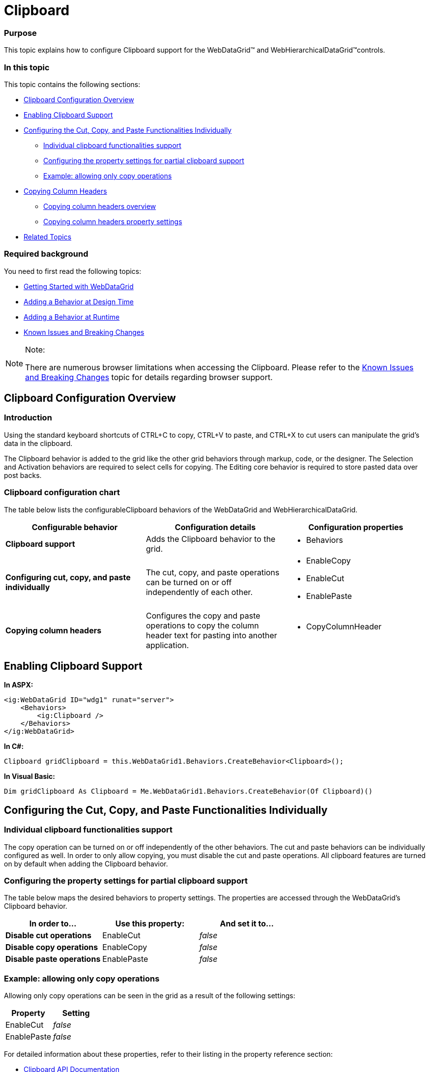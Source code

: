 ﻿////

|metadata|
{
    "name": "webdatagrid-clipboard",
    "controlName": ["WebDataGrid"],
    "tags": ["Editing","Grids"],
    "guid": "36c142d4-d1f8-40da-8df7-1b04475a2b45",  
    "buildFlags": [],
    "createdOn": "2011-10-21T07:55:12.8699112Z"
}
|metadata|
////

= Clipboard

=== Purpose

This topic explains how to configure Clipboard support for the WebDataGrid™ and WebHierarchicalDataGrid™controls.

[[_anchor_1]]

=== In this topic

This topic contains the following sections:

* <<_Clipboard_Configuration_Overview,Clipboard Configuration Overview>>
* <<_Enabling_Clipboard_Support,Enabling Clipboard Support>>
* <<_Configuring_the_cut,Configuring the Cut, Copy, and Paste Functionalities Individually>>

** <<_Individual_clipboard_functionalitie,Individual clipboard functionalities support>>
** <<_Configuring_the_property,Configuring the property settings for partial clipboard support>>
** <<_Example_allowing_only,Example: allowing only copy operations>>

* <<_Copying_Column_Headers,Copying Column Headers>>

** <<_Copying_column_headers_1,Copying column headers overview>>
** <<_Copying_column_headers_2,Copying column headers property settings>>

* <<_Related_Topics,Related Topics>>

=== Required background

You need to first read the following topics:

* link:webdatagrid-getting-started-with-webdatagrid.html[Getting Started with WebDataGrid]
* link:webdatagrid-using-behaviors.html[Adding a Behavior at Design Time]
* link:webdatagrid-adding-a-behavior-at-runtime.html[Adding a Behavior at Runtime]
* link:known-issues-known-issues-and-breaking-changes-revision-history.html[Known Issues and Breaking Changes]

.Note:
[NOTE]
====
There are numerous browser limitations when accessing the Clipboard. Please refer to the link:known-issues-known-issues-and-breaking-changes-revision-history.html[Known Issues and Breaking Changes] topic for details regarding browser support.
====

== Clipboard Configuration Overview

=== Introduction

Using the standard keyboard shortcuts of CTRL+C to copy, CTRL+V to paste, and CTRL+X to cut users can manipulate the grid’s data in the clipboard.

The Clipboard behavior is added to the grid like the other grid behaviors through markup, code, or the designer. The Selection and Activation behaviors are required to select cells for copying. The Editing core behavior is required to store pasted data over post backs.

=== Clipboard configuration chart

The table below lists the configurableClipboard behaviors of the WebDataGrid and WebHierarchicalDataGrid.

[options="header", cols="a,a,a"]
|====
|Configurable behavior|Configuration details|Configuration properties

|*Clipboard support*
|Adds the Clipboard behavior to the grid.
|
* Behaviors 

|*Configuring cut, copy, and paste* *individually*
|The cut, copy, and paste operations can be turned on or off independently of each other.
|
* EnableCopy 

* EnableCut 

* EnablePaste 

|*Copying column headers*
|Configures the copy and paste operations to copy the column header text for pasting into another application.
|
* CopyColumnHeader 

|====

== Enabling Clipboard Support

*In ASPX:*

----
<ig:WebDataGrid ID="wdg1" runat="server">
    <Behaviors>
        <ig:Clipboard />
    </Behaviors> 
</ig:WebDataGrid>
----

*In C#:*

----
Clipboard gridClipboard = this.WebDataGrid1.Behaviors.CreateBehavior<Clipboard>();
----

*In Visual Basic:*

----
Dim gridClipboard As Clipboard = Me.WebDataGrid1.Behaviors.CreateBehavior(Of Clipboard)()
----

== Configuring the Cut, Copy, and Paste Functionalities Individually

=== Individual clipboard functionalities support

The copy operation can be turned on or off independently of the other behaviors. The cut and paste behaviors can be individually configured as well. In order to only allow copying, you must disable the cut and paste operations. All clipboard features are turned on by default when adding the Clipboard behavior.

=== Configuring the property settings for partial clipboard support

The table below maps the desired behaviors to property settings. The properties are accessed through the WebDataGrid’s Clipboard behavior. 

[options="header", cols="a,a,a"]
|====
|In order to…|Use this property:|And set it to...

|*Disable cut operations*
|EnableCut
|_false_

|*Disable copy operations*
|EnableCopy
|_false_

|*Disable paste operations*
|EnablePaste
|_false_

|====

=== Example: allowing only copy operations

Allowing only copy operations can be seen in the grid as a result of the following settings:

[options="header", cols="a,a"]
|====
|Property|Setting

|EnableCut
|_false_

|EnablePaste
|_false_

|====

For detailed information about these properties, refer to their listing in the property reference section:

* link:infragistics4.web.v{ProductVersion}~infragistics.web.ui.gridcontrols.clipboard.html[Clipboard API Documentation]

[[_anchor_7]]
== Copying Column Headers

=== Copying column headers overview

You can configure the Clipboard behavior to copy the column header information so that when the values are pasted into another application such as Excel®, the data is pasted underneath the copied header information.

image::Images/WebDataGrid_Clipboard_01.png[]

image::Images/WebDataGrid_Clipboard_02.png[]

=== Copying column headers property settings

The table below maps the desired behaviors to property settings. The properties are accessed through the Clipboard behavior.

[options="header", cols="a,a,a"]
|====
|In order to…|Use this property:|And set it to...

|*Enable column headers to be copied*
|CopyColumnHeader
|_true_

|====

== Related Topics

Following are some other topics you may find useful.

* link:webdatagrid-removing-a-behavior.html[Removing a Behavior]
* link:webdatagrid-activation.html[Activation]
* link:webdatagrid-selection.html[Selection]
* link:webdatagrid-editting.html[Editing]